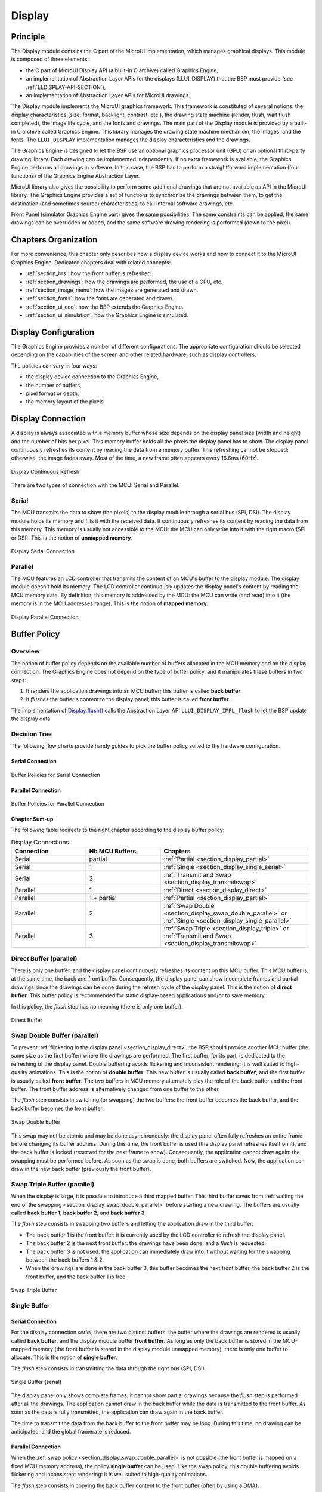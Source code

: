 .. _section_display:

=======
Display
=======


Principle
=========

The Display module contains the C part of the MicroUI implementation, which manages graphical displays.
This module is composed of three elements:

- the C part of MicroUI Display API (a built-in C archive) called Graphics Engine,
- an implementation of Abstraction Layer APIs for the displays (LLUI_DISPLAY) that the BSP must provide (see :ref:`LLDISPLAY-API-SECTION`),
- an implementation of Abstraction Layer APIs for MicroUI drawings.

The Display module implements the MicroUI graphics framework.
This framework is constituted of several notions: the display characteristics (size, format, backlight, contrast, etc.), the drawing state machine (render, flush, wait flush completed), the image life cycle, and the fonts and drawings.
The main part of the Display module is provided by a built-in C archive called Graphics Engine.
This library manages the drawing state machine mechanism, the images, and the fonts.
The ``LLUI_DISPLAY`` implementation manages the display characteristics and the drawings.

The Graphics Engine is designed to let the BSP use an optional graphics processor unit (GPU) or an optional third-party drawing library.
Each drawing can be implemented independently.
If no extra framework is available, the Graphics Engine performs all drawings in software.
In this case, the BSP has to perform a straightforward implementation (four functions) of the Graphics Engine Abstraction Layer.

MicroUI library also gives the possibility to perform some additional drawings that are not available as API in the MicroUI library.
The Graphics Engine provides a set of functions to synchronize the drawings between them, to get the destination (and sometimes source) characteristics, to call internal software drawings, etc.

Front Panel (simulator Graphics Engine part) gives the same possibilities.
The same constraints can be applied, the same drawings can be overridden or added, and the same software drawing rendering is performed (down to the pixel).

Chapters Organization
=====================

For more convenience, this chapter only describes how a display device works and how to connect it to the MicroUI Graphics Engine.
Dedicated chapters deal with related concepts:

* :ref:`section_brs`: how the front buffer is refreshed.
* :ref:`section_drawings`: how the drawings are performed, the use of a GPU, etc.
* :ref:`section_image_menu`: how the images are generated and drawn.
* :ref:`section_fonts`: how the fonts are generated and drawn.
* :ref:`section_ui_cco`: how the BSP extends the Graphics Engine.
* :ref:`section_ui_simulation`: how the Graphics Engine is simulated.

.. _section_display_policies:

Display Configuration
=====================

The Graphics Engine provides a number of different configurations.
The appropriate configuration should be selected depending on the capabilities of the screen and other related hardware, such as display controllers.

The policies can vary in four ways:

-  the display device connection to the Graphics Engine,
-  the number of buffers,
-  pixel format or depth,
-  the memory layout of the pixels.

.. _section_display_connection:

Display Connection
==================

A display is always associated with a memory buffer whose size depends on the display panel size (width and height) and the number of bits per pixel.
This memory buffer holds all the pixels the display panel has to show.
The display panel continuously refreshes its content by reading the data from a memory buffer.
This refreshing cannot be stopped; otherwise, the image fades away.
Most of the time, a new frame often appears every 16.6ms (60Hz).

.. figure:: images/ui_display_refresh.*
   :alt: Display Continuous Refresh
   :scale: 50%
   :align: center

   Display Continuous Refresh

There are two types of connection with the MCU: Serial and Parallel.

.. _section_display_serial:

Serial
------

The MCU transmits the data to show (the pixels) to the display module through a serial bus (SPI, DSI).
The display module holds its memory and fills it with the received data.
It continuously refreshes its content by reading the data from this memory.
This memory is usually not accessible to the MCU: the MCU can only write into it with the right macro (SPI or DSI).
This is the notion of **unmapped memory**.

.. figure:: images/ui_display_serial.*
   :alt: Display Serial Connection
   :scale: 50%
   :align: center

   Display Serial Connection

.. _section_display_parallel:

Parallel
--------
 
The MCU features an LCD controller that transmits the content of an MCU's buffer to the display module.
The display module doesn't hold its memory.
The LCD controller continuously updates the display panel's content by reading the MCU memory data.
By definition, this memory is addressed by the MCU: the MCU can write (and read) into it (the memory is in the MCU addresses range).
This is the notion of **mapped memory**.

.. figure:: images/ui_display_parallel.*
   :alt: Display Parallel Connection
   :scale: 50%
   :align: center

   Display Parallel Connection

.. _section_display_buffer_policy:

Buffer Policy
=============

Overview
--------

The notion of buffer policy depends on the available number of buffers allocated in the MCU memory and on the display connection.
The Graphics Engine does not depend on the type of buffer policy, and it manipulates these buffers in two steps:

1. It renders the application drawings into an MCU buffer; this buffer is called **back buffer**.
2. It *flushes* the buffer's content to the display panel; this buffer is called **front buffer**.

The implementation of `Display.flush()`_  calls the Abstraction Layer API ``LLUI_DISPLAY_IMPL_flush`` to let the BSP update the display data.

Decision Tree
-------------

The following flow charts provide handy guides to pick the buffer policy suited to the hardware configuration.

Serial Connection
"""""""""""""""""

.. figure:: images/ui_display_tree_serial.*
   :alt: Buffer Policies for Serial Connection
   :scale: 50%
   :align: center

   Buffer Policies for Serial Connection

Parallel Connection
"""""""""""""""""""

.. figure:: images/ui_display_tree_parallel.*
   :alt: Buffer Policies for Parallel Connection
   :scale: 50%
   :align: center

   Buffer Policies for Parallel Connection

Chapter Sum-up
""""""""""""""

The following table redirects to the right chapter according to the display buffer policy:

.. list-table:: Display Connections
   :widths: 20 20 40
   :header-rows: 1

   * - Connection
     - Nb MCU Buffers
     - Chapters
   * - Serial
     - partial
     - :ref:`Partial <section_display_partial>`
   * - Serial
     - 1
     - :ref:`Single <section_display_single_serial>`
   * - Serial
     - 2
     - :ref:`Transmit and Swap <section_display_transmitswap>`
   * - Parallel
     - 1
     - :ref:`Direct <section_display_direct>`
   * - Parallel
     - 1 + partial
     - :ref:`Partial <section_display_partial>`
   * - Parallel
     - 2
     - :ref:`Swap Double <section_display_swap_double_parallel>` or :ref:`Single <section_display_single_parallel>`
   * - Parallel
     - 3
     - :ref:`Swap Triple <section_display_triple>` or :ref:`Transmit and Swap <section_display_transmitswap>`

.. _section_display_direct:

Direct Buffer (parallel)
------------------------

There is only one buffer, and the display panel continuously refreshes its content on this MCU buffer.
This MCU buffer is, at the same time, the back and front buffer.
Consequently, the display panel can show incomplete frames and partial drawings since the drawings can be done during the refresh cycle of the display panel.
This is the notion of **direct buffer**.
This buffer policy is recommended for static display-based applications and/or to save memory.

In this policy, the *flush* step has no meaning (there is only one buffer).

.. figure:: images/ui_display_direct.*
   :alt: Direct Buffer
   :scale: 50%
   :align: center

   Direct Buffer

.. _section_display_swap_double_parallel:

Swap Double Buffer (parallel)
-----------------------------

To prevent :ref:`flickering in the display panel <section_display_direct>`, the BSP should provide another MCU buffer (the same size as the first buffer) where the drawings are performed.
The first buffer, for its part, is dedicated to the refreshing of the display panel.
Double buffering avoids flickering and inconsistent rendering: it is well suited to high-quality animations.
This is the notion of **double buffer**.
This new buffer is usually called **back buffer**, and the first buffer is usually called **front buffer**.
The two buffers in MCU memory alternately play the role of the back buffer and the front buffer.
The front buffer address is alternatively changed from one buffer to the other.

The *flush* step consists in switching (or swapping) the two buffers: the front buffer becomes the back buffer, and the back buffer becomes the front buffer.

.. figure:: images/ui_display_double.*
   :alt: Swap Double Buffer
   :scale: 50%
   :align: center

   Swap Double Buffer

This swap may not be atomic and may be done asynchronously: the display panel often fully refreshes an entire frame before changing its buffer address.
During this time, the front buffer is used (the display panel refreshes itself on it), and the back buffer is locked (reserved for the next frame to show).
Consequently, the application cannot draw again: the swapping must be performed before.
As soon as the swap is done, both buffers are switched.
Now, the application can draw in the new back buffer (previously the front buffer).

.. _section_display_triple:

Swap Triple Buffer (parallel)
-----------------------------

When the display is large, it is possible to introduce a third mapped buffer.
This third buffer saves from :ref:`waiting the end of the swapping <section_display_swap_double_parallel>` before starting a new drawing.
The buffers are usually called **back buffer 1**, **back buffer 2**, and **back buffer 3**.

The *flush* step consists in swapping two buffers and letting the application draw in the third buffer:

* The back buffer 1 is the front buffer: it is currently used by the LCD controller to refresh the display panel.
* The back buffer 2 is the next front buffer: the drawings have been done, and a *flush* is requested.
* The back buffer 3 is not used: the application can immediately draw into it without waiting for the swapping between the back buffers 1 & 2.
* When the drawings are done in the back buffer 3, this buffer becomes the next front buffer, the back buffer 2 is the front buffer, and the back buffer 1 is free.

.. figure:: images/ui_display_triple.*
   :alt: Swap Triple Buffer
   :scale: 50%
   :align: center

   Swap Triple Buffer


.. _section_display_single:

Single Buffer
-------------

.. _section_display_single_serial:

Serial Connection
"""""""""""""""""

For the display connection *serial*, there are two distinct buffers: the buffer where the drawings are rendered is usually called **back buffer**, and the display module buffer **front buffer**.
As long as only the back buffer is stored in the MCU-mapped memory (the front buffer is stored in the display module unmapped memory), there is only one buffer to allocate.
This is the notion of **single buffer**.

The *flush* step consists in transmitting the data through the right bus (SPI, DSI).

.. figure:: images/ui_display_single_serial.*
   :alt: Single Buffer (serial)
   :scale: 50%
   :align: center

   Single Buffer (serial)

The display panel only shows complete frames; it cannot show partial drawings because the *flush* step is performed after all the drawings.
The application cannot draw in the back buffer while the data is transmitted to the front buffer.
As soon as the data is fully transmitted, the application can draw again in the back buffer.

The time to transmit the data from the back buffer to the front buffer may be long.
During this time, no drawing can be anticipated, and the global framerate is reduced.

.. _section_display_single_parallel:

Parallel Connection
"""""""""""""""""""

When the :ref:`swap policy <section_display_swap_double_parallel>` is not possible (the front buffer is mapped on a fixed MCU memory address), the policy **single buffer** can be used.
Like the swap policy, this double buffering avoids flickering and inconsistent rendering: it is well suited to high-quality animations.

The *flush* step consists in copying the back buffer content to the front buffer (often by using a DMA).

.. figure:: images/ui_display_single_parallel.*
   :alt: Single Buffer (parallel)
   :scale: 50%
   :align: center

   Single Buffer (parallel)

When the :ref:`swap policy <section_display_swap_double_parallel>` can be used, the *single buffer* policy can also be used.
However, there are some differences:

* In the *Swap Double* policy, the new front buffer data is available instantly. As soon as the LCD controller has updated its front buffer address, the data is ready to be read by the LCD controller. In the *Single* policy, the process of copying the data to the front buffer occurs while the LCD controller is reading it. Therefore, the buffer copy has to be faster than the LCD controller reading. If this requirement is not met, the LCD controller will read a mix of new and old data (because the buffer copy is not entirely finished).
* In the *Swap Double* policy, the synchronization with the LCD controller is more effortless. An interrupt is thrown as soon as the LCD controller has updated its front buffer address. In the *Single* policy, the copy buffer process should be synchronized with the LCD tearing signal.
* In the *Single* policy, during the copy, the destination buffer (the front buffer) is used by the copy buffer process (DMA, memcopy, etc.) and by the LCD controller. Both masters are using the same RAM section. This same RAM section switches in *Write* mode (copy buffer process) and *Read* mode (LCD controller).

.. _section_display_transmitswap:

Transmit and Swap Buffer
------------------------

Serial Connection
"""""""""""""""""

When the time to transmit the data from the back buffer to the front buffer is :ref:`too long <section_display_single_serial>`, a second buffer can be allocated in the MCU memory.
The application can use this buffer while the first buffer is transmitted.
This allows to anticipate the drawings even if the first drawings are not fully transmitted.
This is the notion of **transmit and swap buffer**.
The buffers are usually called **back buffer 1** and **back buffer 2** (the display module's buffer is the **front buffer**).

The *flush* step consists in transmitting the back buffer data to the display module memory **and** swapping both back buffers:

* The back buffer 1 is used as *transmission* buffer.
* The back buffer 2 is not used: the application can immediately draw into it without waiting for the back buffer 1 to be transmitted.
* At the end of the drawings in the back buffer 2, the back buffer 2 takes the role of the *transmission* buffer, and the back buffer 1 is free.

.. figure:: images/ui_display_transmitswap_serial.*
   :alt: Transmit and Swap (serial)
   :scale: 50%
   :align: center

   Transmit and Swap (serial)

Parallel Connection
"""""""""""""""""""

When the time to copy the data from the back buffer to the front buffer is :ref:`too long <section_display_single_parallel>`, a third buffer can be allocated in the MCU memory.
This buffer can be used by the application during the copy of the first buffer.
This allows to anticipate the drawings even if the first drawings still need to be entirely copied.
This is the notion of **transmit and swap buffer**.
The buffers are usually called **back buffer 1** and **back buffer 2** (the third buffer is the **front buffer**).
The *flush* step consists in copying the back buffer data to the front buffer **and** swapping both back buffers.

* The back buffer 1 is used as *copying* buffer.
* The back buffer 2 is not used: the application can immediately draw into it without waiting for the back buffer 1 to be copied.
* At the end of the drawings in the back buffer 2, the back buffer 2 takes the role of the *copying* buffer, and the back buffer 1 is free.

.. figure:: images/ui_display_transmitswap_parallel.*
   :alt: Transmit and Swap (parallel)
   :scale: 50%
   :align: center

   Transmit and Swap (parallel)


.. _section_display_partial:

Partial Buffer
--------------

When RAM usage is not a constraint, the back buffer is sized to store all the pixel data of the screen.
But when the RAM available on the device is very limited, a partial buffer can be used instead.
In that case, the buffer is smaller and can only store a part of the screen (one-third, for example).

When this technique is used, the application draws in the partial buffer.
To flush the drawings, the content of the partial buffer is copied to the display (to its :ref:`internal memory <section_display_single>` or to a :ref:`complete buffer <section_display_single_parallel>` from which the display reads).

If the display does not have its own internal memory and if the device does not have enough RAM to allocate a complete buffer, then it is not possible to use a partial buffer.
In that case, only the :ref:`direct <section_display_direct>` buffer policy can be used.

Workflow
""""""""

A partial buffer of the desired size has to be allocated in RAM.
If the display does not have its own internal memory, a complete buffer also has to be allocated in RAM, and the display has to be configured to read from the whole buffer.

The implementation should follow these steps:

1. First, the application draws in the partial buffer.
2. Then, to flush the drawings on the screen, the data of the partial buffer is flushed to the display (either copied to its internal memory or the complete buffer in RAM).
3. Finally, synchronization is required before starting the next drawing operation.

Dual Partial Buffer
"""""""""""""""""""

A second partial buffer can be used to avoid the synchronization delay between two drawing cycles.
While one of the two partial buffers is being copied to the display, the application can start drawing in the second partial buffer.

This technique is interesting when the copy time is long.
The downside is that it either requires more RAM or requires reducing the size of the partial buffers.

Using a dual partial buffer has no impact on the application code.

Application Limitations
"""""""""""""""""""""""

Using a partial buffer rather than a complete buffer may require adapting the code of the application since rendering a graphical element may require multiple passes.
If the application uses MWT, a :ref:`custom render policy <section_render_policy>` has to be used.

Besides, the `GraphicsContext.readPixel()`_
and the `GraphicsContext.readPixels()`_ APIs
can not be used on the graphics context of the display in partial buffer policy.
Indeed, we cannot rely on the current content of the back buffer as it doesn't contain what is seen on the screen.

Likewise, the `Painter.drawDisplayRegion()`_ API can not be used in partial buffer policy.
Indeed, this API reads the content of the back buffer in order to draw a region of the display.
Instead of relying on the drawings that were performed previously, this API should be avoided, and the drawings should be performed again.

Using a partial buffer can have a significant impact on animation performance.
Refer to :ref:`section_animations` for more information on the development of animations in an application.

.. _GraphicsContext.readPixel(): https://repository.microej.com/javadoc/microej_5.x/apis/ej/microui/display/GraphicsContext.html#readPixel-int-int-
.. _GraphicsContext.readPixels(): https://repository.microej.com/javadoc/microej_5.x/apis/ej/microui/display/GraphicsContext.html#readPixels-int:A-int-int-int-int-int-int-
.. _Painter.drawDisplayRegion(): https://repository.microej.com/javadoc/microej_5.x/apis/ej/microui/display/Painter.html

Implementation Example
""""""""""""""""""""""

The `partial buffer demo <https://github.com/MicroEJ/Demo-PartialBuffer>`__ provides an example of partial buffer implementation.
This example explains how to implement partial buffer support in the BSP and how to use it in an application.


.. _display_pixel_structure:

Pixel Structure
===============

Principle
---------

The Display module provides pre-built display configurations with a standard pixel memory layout.
The layout of the bits within the pixel may be :ref:`standard<display_pixel_structure_standard>` or :ref:`driver-specific<display_pixel_structure_driver>`.
When installing the Display module, a property ``bpp`` is required to specify the kind of pixel representation (see :ref:`section_display_installation`).

.. _display_pixel_structure_standard:

Standard
--------

When the value is one among this list: ``ARGB8888 | RGB888 | RGB565 | ARGB1555 | ARGB4444 | C4 | C2 | C1``, the Display module considers the pixels representation as **standard**.
All standard representations are internally managed by the Display module, by the :ref:`Front Panel<section_ui_simulation>` and by the :ref:`Image Generator<section_image_generator>`.
No specific support is required as long as a VEE Port is using a standard representation.
It can:

* generate at compile-time RAW images in the same format as display pixel format,
* convert at runtime MicroUI 32-bit colors in display pixel format,
* simulate the display pixel format at runtime.

.. note:: The custom implementations of the image generator, some Abstraction Layer APIs, and Front Panel APIs are ignored by the Display module when a standard pixel representation is selected.

According to the chosen format, some color data can be lost or cropped.

-  ARGB8888: the pixel uses 32 bits-per-pixel (alpha[8], red[8],
   green[8] and blue[8]).

   ::

      u32 convertARGB8888toLCDPixel(u32 c) {
          return c;
      }

      u32 convertLCDPixeltoARGB8888(u32 c) {
          return c;
      }

-  RGB888: the pixel uses 24 bits-per-pixel (alpha[0], red[8], green[8]
   and blue[8]).

   ::

      u32 convertARGB8888toLCDPixel(u32 c) {
          return c & 0xffffff;
      }

      u32 convertLCDPixeltoARGB8888(u32 c) {
          return 0
                  | 0xff000000
                  | c
                  ;
      }

-  RGB565: the pixel uses 16 bits-per-pixel (alpha[0], red[5], green[6]
   and blue[5]).

   ::

      u32 convertARGB8888toLCDPixel(u32 c) {
          return 0
                  | ((c & 0xf80000) >> 8)
                  | ((c & 0x00fc00) >> 5)
                  | ((c & 0x0000f8) >> 3)
                  ;
      }

      u32 convertLCDPixeltoARGB8888(u32 c) {
          return 0
                  | 0xff000000
                  | ((c & 0xf800) << 8)
                  | ((c & 0x07e0) << 5)
                  | ((c & 0x001f) << 3)
                  ;
      }

-  ARGB1555: the pixel uses 16 bits-per-pixel (alpha[1], red[5],
   green[5] and blue[5]).

   ::

      u32 convertARGB8888toLCDPixel(u32 c) {
          return 0
                  | (((c & 0xff000000) == 0xff000000) ? 0x8000 : 0)
                  | ((c & 0xf80000) >> 9)
                  | ((c & 0x00f800) >> 6)
                  | ((c & 0x0000f8) >> 3)
                  ;
      }

      u32 convertLCDPixeltoARGB8888(u32 c) {
          return 0
                  | ((c & 0x8000) == 0x8000 ? 0xff000000 : 0x00000000)
                  | ((c & 0x7c00) << 9)
                  | ((c & 0x03e0) << 6)
                  | ((c & 0x001f) << 3)
                  ;
      }

-  ARGB4444: the pixel uses 16 bits-per-pixel (alpha[4], red[4],
   green[4] and blue[4]).

   ::

      u32 convertARGB8888toLCDPixel(u32 c) {
          return 0
                  | ((c & 0xf0000000) >> 16)
                  | ((c & 0x00f00000) >> 12)
                  | ((c & 0x0000f000) >> 8)
                  | ((c & 0x000000f0) >> 4)
                  ;
      }

      u32 convertLCDPixeltoARGB8888(u32 c) {
          return 0
                  | ((c & 0xf000) << 16)
                  | ((c & 0xf000) << 12)
                  | ((c & 0x0f00) << 12)
                  | ((c & 0x0f00) << 8)
                  | ((c & 0x00f0) << 8)
                  | ((c & 0x00f0) << 4)
                  | ((c & 0x000f) << 4)
                  | ((c & 0x000f) << 0)
                  ;
      }

-  C4: the pixel uses 4 bits-per-pixel (grayscale[4]).

   ::

      u32 convertARGB8888toLCDPixel(u32 c) {
          return (toGrayscale(c) & 0xff) / 0x11;
      }

      u32 convertLCDPixeltoARGB8888(u32 c) {
          return 0xff000000 | (c * 0x111111);
      }

-  C2: the pixel uses 2 bits-per-pixel (grayscale[2]).

   ::

      u32 convertARGB8888toLCDPixel(u32 c) {
          return (toGrayscale(c) & 0xff) / 0x55;
      }

      u32 convertLCDPixeltoARGB8888(u32 c) {
          return 0xff000000 | (c * 0x555555);
      }

-  C1: the pixel uses 1 bit-per-pixel (grayscale[1]).

   ::

      u32 convertARGB8888toLCDPixel(u32 c) {
          return (toGrayscale(c) & 0xff) / 0xff;
      }

      u32 convertLCDPixeltoARGB8888(u32 c) {
          return 0xff000000 | (c * 0xffffff);
      }

.. _display_pixel_structure_driver:

Driver-Specific
---------------

The Display module considers the pixel representation as **driver-specific** when the value is one among this list: ``1 | 2 | 4 | 8 | 16 | 24 | 32``.
This mode is often used when the pixel representation is not ``ARGB`` or ``RGB`` but ``BGRA`` or ``BGR`` instead.
This mode can also be used when the number of bits for a color component (alpha, red, green, or blue) is not standard or when the value does not represent a color but an index in a :ref:`display_lut`.
This mode requires some specific support in the VEE Port:

* An extension of the image generator is mandatory: see :ref:`section_image_generator_extended` to convert MicroUI's standard 32-bit ARGB colors to display pixel format.
* The Front Panel widget ``Display`` requires an extension to convert the MicroUI 32-bit colors in display pixel format and vice-versa, see :ref:`section_ui_simulation_display`.
* The driver must implement functions that convert MicroUI's standard 32-bit ARGB colors to display pixel format and vice-versa: see :ref:`colorConversions`.

The following example illustrates the use of specific format BGR565 (the pixel uses 16 bits-per-pixel (alpha[0], red[5], green[6]
and blue[5]):

1. Configure the VEE Port:

   * Create or open the VEE Port configuration project file ``display/display.properties``: 

   .. code-block:: java 

      bpp=16

2. Image Generator:
  
  *  Create a project as described :ref:`here<section_image_generator_extended>`.
  *  Create the class ``com.microej.graphicalengine.generator.MicroUIGeneratorExtension`` that extends the class ``com.microej.tool.ui.generator.BufferedImageLoader``.
  *  Fill the method ``convertARGBColorToDisplayColor()``:

  .. code-block:: java

      public class MicroUIGeneratorExtension extends BufferedImageLoader {
        @Override
        public int convertARGBColorToDisplayColor(int color) {
           return ((color & 0xf80000) >> 19) | ((color & 0x00fc00) >> 5) | ((color & 0x0000f8) << 8);
        }
     }
     
  * Configure the Image Generator' service loader: add the file ``/META-INF/services/com.microej.tool.ui.generator.MicroUIRawImageGeneratorExtension``:

  .. code-block:: java
   
      com.microej.graphicalengine.generator.MicroUIGeneratorExtension

  * Build the module (click on the blue button).
  * Copy the generated jar file (``imageGeneratorMyPlatform.jar``) in the VEE Port configuration project: ``/dropins/tools/``.

2. Simulator (Front Panel):

   *  Create the class ``com.microej.fp.MyDisplayExtension`` that implements the interface ``ej.fp.widget.Display.DisplayExtension``:

   .. code-block:: java

      public class MyDisplayExtension implements DisplayExtension {

         @Override
         public int convertARGBColorToDisplayColor(Display display, int color) {
            return ((color & 0xf80000) >> 19) | ((color & 0x00fc00) >> 5) | ((color & 0x0000f8) << 8);
         }

         @Override
         public int convertDisplayColorToARGBColor(Display display, int color) {
            return ((color & 0x001f) << 19) | ((color & 0x7e00) << 5) | ((color & 0xf800) >> 8) | 0xff000000;
         }

         @Override
         public boolean isColor(Display display) {
            return true;
         }

         @Override
         public int getNumberOfColors(Display display) {
            return 1 << 16;
         }
      }
   
   * Configure the widget ``Display`` in the ``.fp`` file by referencing the display extension:

   .. code-block:: xml

      <ej.fp.widget.Display x="41" y="33" width="320" height="240" extensionClass="com.microej.fp.MyDisplayExtension"/>

3. Build the VEE Port as usual

4. Update the ``LLUI_DISPLAY`` implementation by adding the following functions:

   .. code-block:: c

      uint32_t LLUI_DISPLAY_IMPL_convertARGBColorToDisplayColor(uint32_t color) {
         return ((color & 0xf80000) >> 19) | ((color & 0x00fc00) >> 5) | ((color & 0x0000f8) << 8);
      }
      
      uint32_t LLUI_DISPLAY_IMPL_convertDisplayColorToARGBColor(uint32_t color) {
        return ((color & 0x001f) << 19) | ((color & 0x7e00) << 5) | ((color & 0xf800) >> 8) | 0xff000000;
      }


.. _display_lut:

CLUT
====

The Display module allows the targeting of a display that uses a pixel indirection table (CLUT).
This kind of display is considered as generic but not standard (see :ref:`display_pixel_structure`).
It consists in storing color indexes in the image memory buffer instead of colors themselves.

Color Conversion
----------------

The driver must implement functions that convert MicroUI's standard 32-bit ARGB colors (see :ref:`LLDISPLAY-API-SECTION`) to display color representation.
For each application ARGB8888 color, the display driver has to find the corresponding color in the table.
The Graphics Engine will store the index of the color in the table instead of using the color itself.

When an application color is not available in the display driver table (CLUT), the display driver can try to find the closest color or return a default color.
The first solution is often quite tricky to write and can cost a lot of time at runtime.
That's why the second solution is preferred.
However, a consequence is that the application only uses a range of colors provided by the display driver.

Alpha Blending
--------------

MicroUI and the Graphics Engine use blending when drawing some texts or anti-aliased shapes.
For each pixel to draw, the display stack blends the current application foreground color with the targeted pixel's current color or with the current application background color (when enabled).
This blending *creates* some  intermediate colors which the display driver manages.

Most of the time, the intermediate colors do not match with the palette.
The default color is so returned, and the rendering becomes wrong.
To prevent this use case, the Graphics Engine offers a specific Abstraction Layer API ``LLUI_DISPLAY_IMPL_prepareBlendingOfIndexedColors(void *foreground, void *background)``.

This API is only used when a blending is required and when the background color is enabled.
The Graphics Engine calls the API just before the blending and gives as a parameter the pointers on both ARGB colors.The display driver should replace the ARGB colors with the CLUT indexes.
Then, the Graphics Engine will only use between both indexes.

For instance, when the returned indexes are ``20`` and ``27``, the display stack will use the indexes ``20`` to ``27``, where all indexes between ``20`` and ``27`` target some intermediate colors between both the original ARGB colors.

This solution requires several conditions:

- Background color is enabled, and it is an available color in the CLUT.
- The application can only use foreground colors provided by the CLUT. The VEE Port designer should give to the application developer the available list of colors the CLUT manages.
- The CLUT must provide a set of blending ranges the application can use. Each range can have its own size (different number of colors between two colors). Each range is independent. For instance, if the foreground color ``RED`` (``0xFFFF0000``) can be blended with two background colors ``WHITE`` (``0xFFFFFFFF``) and ``BLACK`` (``0xFF000000``), two ranges must be provided. Both the ranges have to contain the same index for the color ``RED``.
- Application can only use blending ranges provided by the CLUT. Otherwise, the display driver is not able to find the range, and the default color will be used to perform the blending.
- Rendering of dynamic images (images decoded at runtime) may be wrong because the ARGB colors may be out of the CLUT range.

.. _section_display_layout_memory:

Memory Layout
=============

For the display with a number of bits-per-pixel (BPP) higher or equal to 8, the Graphics Engine supports the line-by-line memory organization: pixels are laid out from left to right within a line, starting with the top
line.
For a display with 16 bits-per-pixel, the pixel at (0,0) is stored at memory address 0, the pixel at (1,0) is stored at address 2, the pixel at (2,0) is stored at address 4, and so on.

.. table:: Memory Layout for BPP >= 8

   +-----+-----------+-----------+-----------+-----------+-----------+
   | BPP | @ + 0     | @ + 1     | @ + 2     | @ + 3     | @ + 4     |
   +=====+===========+===========+===========+===========+===========+
   | 32  | pixel 0   | pixel 0   | pixel 0   | pixel 0   | pixel 1   |
   |     | [7:0]     | [15:8]    | [23:16]   | [31:24]   | [7:0]     |
   +-----+-----------+-----------+-----------+-----------+-----------+
   | 24  | pixel 0   | pixel 0   | pixel 0   | pixel 1   | pixel 1   |
   |     | [7:0]     | [15:8]    | [23:16]   | [7:0]     | [15:8]    |
   +-----+-----------+-----------+-----------+-----------+-----------+
   | 16  | pixel 0   | pixel 0   | pixel 1   | pixel 1   | pixel 2   |
   |     | [7:0]     | [15:8]    | [7:0]     | [15:8]    | [7:0]     |
   +-----+-----------+-----------+-----------+-----------+-----------+
   | 8   | pixel 0   | pixel 1   | pixel 2   | pixel 3   | pixel 4   |
   |     | [7:0]     | [7:0]     | [7:0]     | [7:0]     | [7:0]     |
   +-----+-----------+-----------+-----------+-----------+-----------+

For the display with a number of bits-per-pixel (BPP) lower than 8, the Graphics Engine supports both memory organizations: line by line (pixels are laid out from left to right within a line, starting with the top line) and column by column (pixels are laid out from top to bottom within a line, starting with the left line).
These byte organizations concern until 8 consecutive pixels (see :ref:`section_display_layout_byte`).
When installing the Display module, a property ``memoryLayout`` is required to specify the kind of pixel representation (see :ref:`section_display_installation`).

.. table:: Memory Layout 'line' for BPP < 8 and byte layout 'line'

   +-----+-----------+-----------+-----------+-----------+-----------+
   | BPP | @ + 0     | @ + 1     | @ + 2     | @ + 3     | @ + 4     |
   +=====+===========+===========+===========+===========+===========+
   | 4   | (0,0) to  | (2,0) to  | (4,0) to  | (6,0) to  | (8,0) to  |
   |     | (1,0)     | (3,0)     | (5,0)     | (7,0)     | (9,0)     |
   +-----+-----------+-----------+-----------+-----------+-----------+
   | 2   | (0,0) to  | (4,0) to  | (8,0) to  | (12,0) to | (16,0) to |
   |     | (3,0)     | (7,0)     | (11,0)    | (15,0)    | (19,0)    |
   +-----+-----------+-----------+-----------+-----------+-----------+
   | 1   | (0,0) to  | (8,0) to  | (16,0) to | (24,0) to | (32,0) to |
   |     | (7,0)     | (15,0)    | (23,0)    | (31,0)    | (39,0)    |
   +-----+-----------+-----------+-----------+-----------+-----------+

.. table:: Memory Layout 'line' for BPP < 8 and byte layout 'column'

   +-----+-----------+-----------+-----------+-----------+-----------+
   | BPP | @ + 0     | @ + 1     | @ + 2     | @ + 3     | @ + 4     |
   +=====+===========+===========+===========+===========+===========+
   | 4   | (0,0) to  | (1,0) to  | (2,0) to  | (3,0) to  | (4,0) to  |
   |     | (0,1)     | (1,1)     | (2,1)     | (3,1)     | (4,1)     |
   +-----+-----------+-----------+-----------+-----------+-----------+
   | 2   | (0,0) to  | (1,0) to  | (2,0) to  | (3,0) to  | (4,0) to  |
   |     | (0,3)     | (1,3)     | (2,3)     | (3,3)     | (4,3)     |
   +-----+-----------+-----------+-----------+-----------+-----------+
   | 1   | (0,0) to  | (1,0) to  | (2,0) to  | (3,0) to  | (4,0) to  |
   |     | (0,7)     | (1,7)     | (2,7)     | (3,7)     | (4,7)     |
   +-----+-----------+-----------+-----------+-----------+-----------+

.. table:: Memory Layout 'column' for BPP < 8 and byte layout 'line'

   +-----+-----------+-----------+-----------+-----------+-----------+
   | BPP | @ + 0     | @ + 1     | @ + 2     | @ + 3     | @ + 4     |
   +=====+===========+===========+===========+===========+===========+
   | 4   | (0,0) to  | (0,1) to  | (0,2) to  | (0,3) to  | (0,4) to  |
   |     | (1,0)     | (1,1)     | (1,2)     | (1,3)     | (1,4)     |
   +-----+-----------+-----------+-----------+-----------+-----------+
   | 2   | (0,0) to  | (0,1) to  | (0,2) to  | (0,3) to  | (0,4) to  |
   |     | (3,0)     | (3,1)     | (3,2)     | (3,3)     | (3,4)     |
   +-----+-----------+-----------+-----------+-----------+-----------+
   | 1   | (0,0) to  | (0,1) to  | (0,2) to  | (0,3) to  | (0,4) to  |
   |     | (7,0)     | (7,1)     | (7,2)     | (7,3)     | (7,4)     |
   +-----+-----------+-----------+-----------+-----------+-----------+

.. table:: Memory Layout 'column' for BPP < 8 and byte layout 'column'

   +-----+-----------+-----------+-----------+-----------+-----------+
   | BPP | @ + 0     | @ + 1     | @ + 2     | @ + 3     | @ + 4     |
   +=====+===========+===========+===========+===========+===========+
   | 4   | (0,0) to  | (0,2) to  | (0,4) to  | (0,6) to  | (0,8) to  |
   |     | (0,1)     | (0,3)     | (0,5)     | (0,7)     | (0,9)     |
   +-----+-----------+-----------+-----------+-----------+-----------+
   | 2   | (0,0) to  | (0,4) to  | (0,8) to  | (0,12) to | (0,16) to |
   |     | (0,3)     | (0,7)     | (0,11)    | (0,15)    | (0,19)    |
   +-----+-----------+-----------+-----------+-----------+-----------+
   | 1   | (0,0) to  | (0,8) to  | (0,16) to | (0,24) to | (0,32) to |
   |     | (0,7)     | (0,15)    | (0,23)    | (0,31)    | (0,39)    |
   +-----+-----------+-----------+-----------+-----------+-----------+


.. _section_display_layout_byte:

Byte Layout
===========

This chapter concerns only displays with a number of bits-per-pixel (BPP) smaller than 8.
For this kind of display, a byte contains several pixels, and the Graphics Engine allows to customize how to organize the pixels in a byte.

Two layouts are available:

-  line: The byte contains several consecutive pixels on the same line. When the end of the line is reached, padding is added in order to start a new line with a new byte.
-  column: The byte contains several consecutive pixels on the same column. When the end of the column is reached, padding is added in order to start a new column with a new byte.

When installing the Display module, a property ``byteLayout`` is required to specify the kind of pixel representation (see :ref:`section_display_installation`).

.. table:: Byte Layout: line

   +-------+-------+-------+-------+-------+-------+-------+-------+-------+
   | BPP   | MSB   |       |       |       |       |       |       | LSB   |
   +=======+=======+=======+=======+=======+=======+=======+=======+=======+
   | 4     | pixel                         | pixel                         |
   |       | 1                             | 0                             |
   +-------+---------------+---------------+---------------+---------------+
   | 2     | pixel         | pixel         | pixel         | pixel         |
   |       | 3             | 2             | 1             | 0             |
   +-------+-------+-------+-------+-------+-------+-------+-------+-------+
   | 1     | pixel | pixel | pixel | pixel | pixel | pixel | pixel | pixel |
   |       | 7     | 6     | 5     | 4     | 3     | 2     | 1     | 0     |
   +-------+-------+-------+-------+-------+-------+-------+-------+-------+

.. table:: Byte Layout: column

   +---------+-------------------+-------------------+-------------------+
   | BPP     | 4                 | 2                 | 1                 |
   +=========+===================+===================+===================+
   | MSB     | pixel 1           | pixel 3           | pixel 7           |
   +---------+                   |                   +-------------------+
   |         |                   |                   | pixel 6           |
   +---------+                   +-------------------+-------------------+
   |         |                   | pixel 2           | pixel 5           |
   +---------+                   |                   +-------------------+
   |         |                   |                   | pixel 4           |
   +---------+-------------------+-------------------+-------------------+
   |         | pixel 0           | pixel 1           | pixel 3           |
   +---------+                   |                   +-------------------+
   |         |                   |                   | pixel 2           |
   +---------+                   +-------------------+-------------------+
   |         |                   | pixel 0           | pixel 1           |
   +---------+                   |                   +-------------------+
   | LSB     |                   |                   | pixel 0           |
   +---------+-------------------+-------------------+-------------------+




Display Synchronization
=======================

Overview
--------

The Graphics Engine is designed to be synchronized with the display refresh rate by defining some points in the rendering timeline.
It is optional; however, it is mainly recommended.
This chapter explains why to use display tearing signal and its consequences.
Some chronograms describe several use cases: with and without display tearing signal, long drawings, long flush time, etc.
Times are in milliseconds.
To simplify chronograms views, the display refresh rate is every 16ms (62.5Hz).

Captions definition:

* UI: It is the UI task that performs the drawings in the back buffer. At the end of the drawings, the examples consider that the UI thread calls `Display.flush()`_ 1 millisecond after the end of the drawings. At this moment, a flush can start (the call to `Display.flush()`_ is symbolized by a simple `peak` in chronograms).
* Flush: In :ref:`single buffer<section_display_single>` policy, it is the time to flush the content of the back buffer to the front buffer. In :ref:`double<section_display_swap_double_parallel>` or :ref:`triple<section_display_triple>` policy, it is the time to swap back and front buffers (the instruction is often instantaneous but the action is usually performed at the beginning of the next display refresh rate). During this time, the back buffer is `in use`, and the UI task has to wait until the end of the swap before starting a new drawing.
* Tearing: The peaks show the tearing signals.
* Rendering frequency: the frequency between the start of a drawing and the end of the flush.

Tearing Signal
--------------

In this example, the drawing time is 7ms, the time between the end of the drawing and the call to `Display.flush()`_ is 1ms, and the flush time is 6ms.
So the expected rendering frequency is 7 + 1 + 6 = 14ms (71.4Hz).
Flush starts just after the call to `Display.flush()`_, and the next drawing starts just after the end of flush.
Tearing signal is not taken into consideration.
As a consequence, the display content is refreshed during the display refresh time.
The content can be corrupted: flickering, glitches, etc.
The rendering frequency is faster than the display refresh rate.

.. figure:: images/uiDisplaySync01.*
   :width: 100%

In this example, the times are identical to the previous example.
The tearing signal is used to start the flush to respect the display refreshing time.
The rendering frequency becomes smaller: it is cadenced on the tearing signal every 16ms (62.5Hz).
During 2ms, the CPU can schedule other tasks or go into idle mode.
The rendering frequency is equal to the display refresh rate.

.. figure:: images/uiDisplaySync02.*
   :width: 100%

In this example, the drawing time is 14ms, the time between the end of the drawing and the call to `Display.flush()`_ is 1ms, and the flush time is 6ms.
So the expected rendering frequency is 14 + 1 + 6 = 21ms (47.6Hz).
Flush starts just after the call to `Display.flush()`_, and the next drawing starts just after the end of flush.
Tearing signal is not taken into consideration.

.. figure:: images/uiDisplaySync03.*
   :width: 100%
 
In this example, the times are identical to the previous example.
The tearing signal is used to start the flush to respect the display refreshing time.
The drawing time + flush time is higher than the display tearing signal period.
So, the flush cannot start at every tearing peak: it is cadenced on two tearing signals every 32ms (31.2Hz).
During 11ms, the CPU can schedule other tasks or go into idle mode.
The rendering frequency is equal to the display refresh rate divided by two.

.. figure:: images/uiDisplaySync04.*
   :width: 100%

Additional Buffer 
-----------------

Some devices take a lot of time to flush the back buffer content to the front buffer.
The following examples demonstrate the consequence of rendering frequency.
The use of an additional buffer optimizes this frequency; however, it uses a lot of RAM.

In this example, the drawing time is 7ms, the time between the end of the drawing and the call to `Display.flush()`_ is 1ms, and the flush time is 12ms.
So the expected rendering frequency is 7 + 1 + 12 = 20ms (50Hz).
Flush starts just after the call to `Display.flush()`_, and the next drawing starts just after the end of flush.
Tearing signal is not taken into consideration.
The rendering frequency is cadenced on drawing time + flush time.

.. figure:: images/uiDisplaySync05.*
   :width: 100%

As mentioned above, the idea is to use :ref:`two back buffers<section_display_transmitswap>`.
First, the UI task is drawing in the back buffer ``A``.
Just after the call to `Display.flush()`_, the flush can start.
During the flush time (copy of the back buffer ``A`` to the front buffer), the back buffer ``B`` can be used by the UI task to continue the drawings.
When the drawings in the back buffer ``B`` are done (and after the call to `Display.flush()`_), the application cannot start a third frame by drawing into the back buffer ``A`` because the flush is using it.
As soon as the flush is done, a new flush (of the back buffer ``B``) can start.
The rendering frequency is cadenced on flush time, i.e., 12ms (83.3Hz).

.. figure:: images/uiDisplaySync06.*
   :width: 100%

The previous example doesn't take into consideration the display tearing signal.
With a tearing signal and only one back buffer, the frequency is cadenced on two tearing signals (see above).
With two back buffers, the frequency is now cadenced on only one tearing signal despite the long flush time.

.. figure:: images/uiDisplaySync07.*
   :width: 100%

Time Sum-up
-----------

The following table resumes the previous examples times:

* It considers the display frequency is 62.5Hz (16ms).
* *Drawing time* is the time left for the application to perform its drawings and call `Display.flush()`_. In our examples, the time between the last drawing and the call to `Display.flush()`_ is 1 ms.
* *FPS* and *CPU load* are calculated from examples times.
* *Max drawing time* is the maximum time left for the application to perform its drawings without overlapping the next display tearing signal (when tearing is enabled).
  
+----------+-------------+--------------------+------------------+-----------+---------------+------------------------+
|  Tearing |  Nb buffers |  Drawing time (ms) |  Flush time (ms) |  FPS (Hz) |  CPU load (%) |  Max drawing time (ms) |
+----------+-------------+--------------------+------------------+-----------+---------------+------------------------+
|     no   |       1     |         7+1        |         6        |    71.4   |      57.1     |                        |
+----------+-------------+--------------------+------------------+-----------+---------------+------------------------+
|    yes   |       1     |         7+1        |         6        |    62.5   |       50      |            10          |
+----------+-------------+--------------------+------------------+-----------+---------------+------------------------+
|     no   |       1     |         14+1       |         6        |    47.6   |      71.4     |                        |
+----------+-------------+--------------------+------------------+-----------+---------------+------------------------+
|    yes   |       1     |         14+1       |         6        |    31.2   |      46.9     |            20          |
+----------+-------------+--------------------+------------------+-----------+---------------+------------------------+
|     no   |       1     |         7+1        |         12       |     50    |       40      |                        |
+----------+-------------+--------------------+------------------+-----------+---------------+------------------------+
|    yes   |       1     |         7+1        |         12       |    31.2   |       25      |            8           |
+----------+-------------+--------------------+------------------+-----------+---------------+------------------------+
|     no   |       2     |         7+1        |         12       |    83.3   |      66.7     |                        |
+----------+-------------+--------------------+------------------+-----------+---------------+------------------------+
|    yes   |       2     |         7+1        |         12       |    62.5   |       50      |            16          |
+----------+-------------+--------------------+------------------+-----------+---------------+------------------------+

.. _section_display_llapi:

Abstraction Layer API
=====================

Overview
--------

.. figure:: images/ui_llapi_display.*
   :alt: MicroUI Display Abstraction Layer
   :width: 70%
   :align: center

   Display Abstraction Layer API

* MicroUI library calls the BSP functions through the Graphics Engine and header file ``LLUI_DISPLAY_impl.h``.
* Implementation of ``LLUI_DISPLAY_impl.h`` can call Graphics Engine functions through ``LLUI_DISPLAY.h``.
* To perform some drawings, MicroUI uses ``LLUI_PAINTER_impl.h`` functions.
* The :ref:`MicroUI C module<section_ui_releasenotes_cmodule>` provides a default implementation of the drawing native functions of ``LLUI_PAINTER_impl.h`` and ``LLDW_PAINTER_impl.h``: 
 
  * It implements the synchronization layer, then redirects drawings implementations to ``ui_drawing.h``.
  * ``ui_drawing.h`` is already implemented by built-in software algorithms (library provided by the UI Pack).
  * It is possible to implement some of the ``ui_drawing.h`` functions in the BSP to provide a custom implementation (for instance, a GPU).
  * Custom implementation is still allowed to call software algorithms declared in ``ui_drawing_soft.h`` and ``dw_drawing_soft.h``.

Display Size
------------

The Abstraction Layer distinguishes between the display *virtual* size and the display *physical* size (in pixels).

* The display *virtual* size is the size of the area where the drawings are visible. Virtual memory size is: ``lcd_width * lcd_height * bpp / 8``.
* The display *physical* size is the required memory size where the *virtual* area is located. On some devices, the memory width (in pixels) is higher than the virtual width. In this way, the graphics buffer memory size is: ``memory_width * memory_height * bpp / 8``.

.. note:: The *physical* size may not be configured; in that case, the Graphics Engine considers the *virtual* size os *physical* size.

Semaphores
----------

The Graphics Engine requires two binary semaphores to synchronize its internal states.
These semaphores are reserved for the Graphics Engine.
The ``LLUI_DISPLAY_impl.h`` implementation is not allowed to use these semaphores to synchronize the function ``LLUI_DISPLAY_IMPL_flush()`` with the display driver (or for any other synchronization actions).
The implementation must create its semaphores in addition to these dedicated Graphics Engine's semaphores.

The binary semaphores must be configured in a state such that the semaphore must first be *given* before it can be *taken* (this initialization must be performed in the ``LLUI_DISPLAY_IMPL_initialize`` function).

Required Abstraction Layer API
------------------------------

Four Abstraction Layer APIs are required to connect the Graphics Engine to the display driver.
The functions are listed in ``LLUI_DISPLAY_impl.h``.

* ``LLUI_DISPLAY_IMPL_initialize``: The initialization function is called when the application is calling `MicroUI.start()`_. Before this call, the display is useless and doesn't need to be initialized. This function consists in initializing the LCD driver and filling the given structure ``LLUI_DISPLAY_SInitData``.  This structure has to contain pointers on the two binary semaphores, the back buffer address (see :ref:`section_display_policies`), the display *virtual* size in pixels (``lcd_width`` and ``lcd_height``), and optionally the display *physical* size in pixels (``memory_width`` and ``memory_height``).

* ``LLUI_DISPLAY_IMPL_binarySemaphoreTake`` and ``LLUI_DISPLAY_IMPL_binarySemaphoreGive``: Two distinct functions have to be implemented to *take* and *give* a binary semaphore.

* ``LLUI_DISPLAY_IMPL_flush``: According to the display buffer policy (see :ref:`section_display_policies`), the ``flush`` function has to be implemented. This function must not block and not perform the flush directly. Another OS task or dedicated hardware must be configured to perform the flush.

.. _MicroUI.start(): https://repository.microej.com/javadoc/microej_5.x/apis/ej/microui/MicroUI.html#start--

Optional Abstraction Layer API
------------------------------

Several optional Abstraction Layer APIs are available in ``LLUI_DISPLAY_impl.h``.
They are already implemented as *weak* functions in the Graphics Engine and return no error.
These optional features concern the display backlight and contrast, display characteristics (is colored display, double buffer), color conversions (see :ref:`display_pixel_structure` and :ref:`display_lut`), etc.
Refer to each function comment to have more information about the default behavior.

.. _section_display_llapi_painter:

Painter Abstraction Layer API
-----------------------------

All MicroUI drawings (available in the `Painter`_ class) call a native function.
The MicroUI native drawing functions are listed in ``LLUI_PAINTER_impl.h``.
The principle of implementing a MicroUI drawing function is described in the chapter :ref:`section_drawings`.

.. _Painter: https://repository.microej.com/javadoc/microej_5.x/apis/ej/microui/display/Painter.html

Graphics Engine API
--------------------

The Graphics Engine provides a set of functions to interact with the C archive.
The functions allow the retrieval of some drawing characteristics, the synchronization of drawings between them, the notification of the end of flush and drawings, etc.

The functions are available in ``LLUI_DISPLAY.h``.

Typical Implementations
=======================

This chapter helps to write some basic ``LLUI_DISPLAY_impl.h`` implementations according to the display buffer policy (see :ref:`section_display_policies`).
The pseudo-code calls external functions such as ``LCD_DRIVER_xxx`` or ``DMA_DRIVER_xxx`` to symbolize the use of external drivers.

.. note:: The pseudo code does not use the ``const ui_rect_t areas[]`` bounds to simplify the reading.

Common Functions
----------------

The three functions ``LLUI_DISPLAY_IMPL_initialize``, ``LLUI_DISPLAY_IMPL_binarySemaphoreTake`` and ``LLUI_DISPLAY_IMPL_binarySemaphoreGive`` are often the same.
The following example shows an implementation with FreeRTOS.

.. code:: c
 
   void LLUI_DISPLAY_IMPL_initialize(LLUI_DISPLAY_SInitData *init_data) {
      // fill the LLUI_DISPLAY_SInitData structure
      init_data->binary_semaphore_0 = (void*)xSemaphoreCreateBinary();
      init_data->binary_semaphore_1 = (void*)xSemaphoreCreateBinary();
      init_data->lcd_width = LCD_DRIVER_get_width();
      init_data->lcd_height = LCD_DRIVER_get_height();
      /* init_data->back_buffer_address = [...]; see next chapters */ 
   }

   void LLUI_DISPLAY_IMPL_binarySemaphoreTake(void *sem) {
      xSemaphoreTake((xSemaphoreHandle)sem, portMAX_DELAY);
   }

   void LLUI_DISPLAY_IMPL_binarySemaphoreGive(void *sem, bool under_isr) {
      if (under_isr) {
         portBASE_TYPE xHigherPriorityTaskWoken = pdFALSE;
         xSemaphoreGiveFromISR((xSemaphoreHandle)sem, &xHigherPriorityTaskWoken);
         if (xHigherPriorityTaskWoken != pdFALSE) {
            // Force a context switch here.
            portYIELD_FROM_ISR(xHigherPriorityTaskWoken);
         }
      }
      else {
         xSemaphoreGive((xSemaphoreHandle)sem);
      }
   }

Direct Buffer (parallel)
------------------------

:ref:`This policy<section_display_direct>` considers the application and the LCD driver share the same buffer.
In other words, all drawings made by the application are immediately shown on the display.
This particular case is the easiest to write because the ``flush()`` stays empty:

.. code:: c

   void LLUI_DISPLAY_IMPL_initialize(LLUI_DISPLAY_SInitData *init_data) {
      // [...]

      // use same buffer between the LCD driver and the Graphics Engine
      LCD_DRIVER_initialize(lcd_buffer);
      init_data->back_buffer_address = lcd_buffer;
   }

   void LLUI_DISPLAY_IMPL_flush(MICROUI_GraphicsContext *gc, uint8_t flush_identifier, const ui_rect_t areas[], size_t length) {
      // nothing to flush to the LCD, just have to unlock the Graphics Engine by giving the same buffer address
      LLUI_DISPLAY_setBackBuffer(flush_identifier, LLUI_DISPLAY_getBufferAddress(&gc->image), false);
   }

Swap Double Buffer (parallel)
-----------------------------

:ref:`This buffer policy<section_display_swap_double_parallel>` requires two buffers in RAM.
The first buffer is used by the application (buffer A), and the LCD controller uses the second buffer to update the display panel (buffer B).
The LCD controller is reconfigured to use the buffer A when the Graphics Engine calls the ``flush()`` function.

Before executing the next application drawing after a flush, the Graphics Engine automatically waits for the end of the flush buffer processing: buffer B (which currently used by the LDC controller) is updated at the end of the swap.
The LCD driver is responsible for unlocking the Graphics Engine by calling the function ``LLUI_DISPLAY_setBackBuffer()`` at the end of the swap.

.. code:: c

   static uint8_t *buffer_A;
   static uint8_t *buffer_B;
   static uint8_t _flush_identifier;

   void LLUI_DISPLAY_IMPL_initialize(LLUI_DISPLAY_SInitData *init_data) {
      // [...]

      // use two distinct buffers between the LCD driver and the Graphics Engine
      LCD_DRIVER_initialize(buffer_B);
      init_data->back_buffer_address = buffer_A;
   }

   void LLUI_DISPLAY_IMPL_flush(MICROUI_GraphicsContext *gc, uint8_t flush_identifier, const ui_rect_t areas[], size_t length) {
      // store the identifier of the flush used to unlock the Graphics Engine later
      _flush_identifier = flush_identifier;

      // change the LCDC address (executed at the next LCD refresh loop)
      LCDC_set_address(LLUI_DISPLAY_getBufferAddress(&gc->image));
   }

   // only called when reloading a new LCDC address
   void LCDC_RELOAD_IRQHandler(void) {
      LCDC_DRIVER_clear_interrupt();

      // end of the swap, unlock the Graphics Engine, update the back buffer address
      uint8_t *new_back_buffer = (LCDC_get_address() == buffer_A) ? buffer_B : buffer_A;
      LLUI_DISPLAY_setBackBuffer(_flush_identifier, new_back_buffer, true); // true: called under interrupt
   }
   
Swap Triple Buffer (parallel)
-----------------------------

The behavior of this policy is very similar to that of the double buffer policy (see above): it consists in alternating between three buffers instead of two.

Single Buffer (serial)
----------------------

A display connected to the CPU through a serial bus (DSI, SPI, etc.) requires the :ref:`single buffer <section_display_single_serial>` policy: the application uses a buffer to perform its drawings, and the buffer's content has to be transmitted to the display when the Graphics Engine is calling the ``flush()`` function.

The specification of the ``flush()`` function is to be **not** blocker (atomic).
Its aim is to prepare / configure the serial bus and data to transmit and then to start the asynchronous transmission.
The ``flush()`` function has to return as soon as possible.

Before executing the next application drawing after a flush, the Graphics Engine automatically waits for the end of the serial data transmission: the back buffer (currently used by the serial device) is updated at the end of data transmission.
The serial device driver is responsible for unlocking the Graphics Engine by calling the function ``LLUI_DISPLAY_setBackBuffer()`` at the end of the transmission.

There are two use cases:

**Hardware**

The serial data transmission is performed in hardware.
In that case, the serial driver must configure an interrupt to be notified about the end of the transmission.

.. code:: c

   static uint8_t _flush_identifier;

   void LLUI_DISPLAY_IMPL_initialize(LLUI_DISPLAY_SInitData *init_data) {
      // [...]

      LCD_DRIVER_initialize();
      init_data->back_buffer_address = back_buffer;

      // initialize the serial driver & device: GPIO, etc.
      SERIAL_DRIVER_initialize();
   }

   void LLUI_DISPLAY_IMPL_flush(MICROUI_GraphicsContext *gc, uint8_t flush_identifier, const ui_rect_t areas[], size_t length) {
      // store the identifier of the flush used to unlock the Graphics Engine later
      _flush_identifier = flush_identifier;

      // configure the serial device to transmit n bytes
      // srcAddr == back_buffer
      SERIAL_DRIVER_prepare_transmit(srcAddr, LCD_WIDTH * LCD_HEIGHT * LCD_BPP / 8);

      // configure the "end of transmission" interrupt
      SERIAL_DRIVER_enable_interrupt(END_OF_TRANSMIT);

      // start the transmission
      SERIAL_DRIVER_start();
   }

   void SERIAL_DEVICE_IRQHandler(void) {
      SERIAL_DRIVER_clear_interrupt();
      SERIAL_DRIVER_disable_interrupt(END_OF_TRANSMIT);

      // end of transmission, unlock the Graphics Engine without changing the back buffer address
      LLUI_DISPLAY_setBackBuffer(_flush_identifier, back_buffer, true); // true: called under interrupt
   }

**Software**

The serial data transmission cannot be performed in hardware or requires a software loop to transmit all data.
This transmission must not be performed in the ``flush()`` function (see above).
A dedicated OS task is required to perform this transmission.

.. code:: c

   static void *_transmit_task_semaphore;
   static uint8_t _flush_identifier;

   static void _task_flush(void *p_arg) {
      while(1) {
         // wait until the Graphics Engine gives the order to flush
         LLUI_DISPLAY_IMPL_binarySemaphoreTake(_transmit_task_semaphore);

         // transmit data
         SERIAL_DRIVER_transmit_data(back_buffer, LCD_WIDTH * LCD_HEIGHT * LCD_BPP / 8);

         // end of flush, unlock the Graphics Engine without changing the back buffer address
         LLUI_DISPLAY_setBackBuffer(_flush_identifier, back_buffer, false); // false: called outside interrupt
      }
   }

   void LLUI_DISPLAY_IMPL_initialize(LLUI_DISPLAY_SInitData *init_data) {
      // [...]

      LCD_DRIVER_initialize();
      init_data->back_buffer_address = back_buffer;

      // create a "flush" task and a dedicated semaphore
      _transmit_task_semaphore = (void*)xSemaphoreCreateBinary();
      xTaskCreate(_task_flush, "FlushTask", 1024, NULL, 12, NULL);
   }

   void LLUI_DISPLAY_IMPL_flush(MICROUI_GraphicsContext *gc, uint8_t flush_identifier, const ui_rect_t areas[], size_t length) {
      // store the identifier of the flush used to unlock the Graphics Engine later
      _flush_identifier = flush_identifier;

      // unlock the flush task
      LLUI_DISPLAY_IMPL_binarySemaphoreGive(_transmit_task_semaphore, false);
   }

Single Buffer (parallel) and Tearing Disabled
---------------------------------------------

.. note:: This policy should synchronize the copy buffer process with the LCD tearing signal. However,  this notion is sometimes not available. This chapter describes the copy buffer process without using the tearing signal (see :ref:`next chapter<section_lluidisplay_parallel_tearing>`).

:ref:`This buffer policy<section_display_single_parallel>` requires two buffers in RAM.
The first buffer is used by the application (back buffer), and the LCD controller uses the second buffer to update the display panel (front buffer).
The content of the front buffer must be updated with the content of the back buffer when the Graphics Engine is calling the ``flush()`` function.

The specification of the ``flush()`` function is to be **not** blocker (atomic, see above).
Its aim is to prepare / configure the copy buffer process and then start the asynchronous copy.
The ``flush()`` function has to return as soon as possible.

Before executing the next application drawing after a flush, the Graphics Engine automatically waits for the end of the copy buffer process: the back buffer (currently used by the copy buffer process) is updated at the end of the copy.
The copy driver is responsible for unlocking the Graphics Engine by calling the function ``LLUI_DISPLAY_setBackBuffer()`` at the end of the copy.

There are two use cases:

**Hardware**

The copy buffer process is performed in hardware (DMA).
In that case, the DMA driver must configure an interrupt to be notified about the end of the copy.

.. code:: c

   static uint8_t _flush_identifier;

   void LLUI_DISPLAY_IMPL_initialize(LLUI_DISPLAY_SInitData *init_data) {
      // [...]

      // use two distinct buffers between the LCD driver and the Graphics Engine
      LCD_DRIVER_initialize(frame_buffer);
      init_data->back_buffer_address = back_buffer;

      // initialize the DMA driver: GPIO, etc.
      DMA_DRIVER_initialize();
   }

   void LLUI_DISPLAY_IMPL_flush(MICROUI_GraphicsContext *gc, uint8_t flush_identifier, const ui_rect_t areas[], size_t length) {
      // store the identifier of the flush used to unlock the Graphics Engine later
      _flush_identifier = flush_identifier;
      
      // configure the DMA to copy n bytes
      // back_buffer == LLUI_DISPLAY_getBufferAddress(&gc->image)
      DMA_DRIVER_prepare_sent(frame_buffer, back_buffer, LCD_WIDTH * LCD_HEIGHT * LCD_BPP / 8); // dest / src / size

      // configure the "end of copy" interrupt
      DMA_DRIVER_enable_interrupt(END_OF_COPY);

      // start the copy
      DMA_DRIVER_start();
   }

   void DMA_IRQHandler(void) {
      DMA_DRIVER_clear_interrupt();
      DMA_DRIVER_disable_interrupt(END_OF_COPY);

      // end of copy, unlock the Graphics Engine without changing the back buffer address
      LLUI_DISPLAY_setBackBuffer(_flush_identifier, back_buffer, true); // true: called under interrupt
   }

**Software**

The copy buffer process cannot be performed in hardware or requires a software loop to copy all data (DMA linked list).
This copy buffer process must not be performed in the ``flush()`` function.
A dedicated OS task is required to perform this copy.

.. code:: c

   static void *_copy_task_semaphore;
   static uint8_t _flush_identifier;

   static void _task_flush(void *p_arg) {
      while(1) {
         int32_t size = LCD_WIDTH * LCD_HEIGHT * LCD_BPP / 8;
         uint8_t *dest = frame_buffer;
         uint8_t *src = back_buffer;

         // wait until the Graphics Engine gives the order to copy
         LLUI_DISPLAY_IMPL_binarySemaphoreTake(_copy_task_semaphore);

         // copy data
         while(size) {
            int32_t s = min(DMA_MAX_SIZE, size);
            DMA_DRIVER_copy_data(dest, src, s); // dest / src / size
            dest += s;
            src += s;
            size -= s;
         }

         // end of copy, unlock the Graphics Engine without changing the back buffer address
         LLUI_DISPLAY_setBackBuffer(_flush_identifier, back_buffer, false); // false: called outside interrupt
      }
   }

   void LLUI_DISPLAY_IMPL_initialize(LLUI_DISPLAY_SInitData *init_data) {
      // [...]

      // use two distinct buffers between the LCD driver and the Graphics Engine
      LCD_DRIVER_initialize(frame_buffer);
      init_data->back_buffer_address = back_buffer;

      // create a "flush" task and a dedicated semaphore
      _copy_task_semaphore = (void*)xSemaphoreCreateBinary();
      xTaskCreate(_task_flush, "FlushTask", 1024, NULL, 12, NULL);
   }

   void LLUI_DISPLAY_IMPL_flush(MICROUI_GraphicsContext *gc, uint8_t flush_identifier, const ui_rect_t areas[], size_t length) {
      // store the identifier of the flush used to unlock the Graphics Engine later
      _flush_identifier = flush_identifier;

      // unlock the copy task
      LLUI_DISPLAY_IMPL_binarySemaphoreGive(_copy_task_semaphore, false);
   }  

.. _section_lluidisplay_parallel_tearing:

Single Buffer (parallel) and Tearing Enabled
---------------------------------------------

:ref:`This buffer policy<section_display_single_parallel>` is the same as the previous chapter, but it uses the LCD tearing signal to synchronize the LCD refresh rate with the copy buffer process.
The copy buffer process should not start during the call of ``flush()`` but should wait for the next tearing signal to start the copy.

There are two use cases:

**Hardware**

.. code:: c

   static uint8_t _start_DMA;
   static uint8_t _flush_identifier;

   void LLUI_DISPLAY_IMPL_initialize(LLUI_DISPLAY_SInitData *init_data) {
      // [...]

      // use two distinct buffers between the LCD driver and the Graphics Engine
      LCD_DRIVER_initialize(frame_buffer);
      init_data->back_buffer_address = back_buffer;

      // enable the tearing interrupt
      _start_DMA = 0;
      TE_enable_interrupt();

      // initialize the DMA driver: GPIO, etc.
      DMA_DRIVER_initialize();
   }

   void LLUI_DISPLAY_IMPL_flush(MICROUI_GraphicsContext *gc, uint8_t flush_identifier, const ui_rect_t areas[], size_t length) {
      // store the identifier of the flush used to unlock the Graphics Engine later
      _flush_identifier = flush_identifier;

      // configure the DMA to copy n bytes
      // back_buffer == LLUI_DISPLAY_getBufferAddress(&gc->image)
      DMA_DRIVER_prepare_sent(frame_buffer, back_buffer, LCD_WIDTH * LCD_HEIGHT * LCD_BPP / 8); // dest / src / size

      // configure the "end of copy" interrupt
      DMA_DRIVER_enable_interrupt(END_OF_COPY);

      // unlock the job of the tearing interrupt
      _start_DMA = 1;
   }

   void TE_IRQHandler(void) {
      TE_clear_interrupt();

      if (_start_DMA) {
         _start_DMA = 0;

         // start the copy
         DMA_DRIVER_start();
      }
   }

   void DMA_IRQHandler(void) {
      DMA_DRIVER_clear_interrupt();
      DMA_DRIVER_disable_interrupt(END_OF_COPY);

      // end of copy, unlock the Graphics Engine without changing the back buffer address
      LLUI_DISPLAY_setBackBuffer(_flush_identifier, back_buffer, true); // true: called under interrupt
   }

**Software**

.. code:: c

   static void *_copy_task_semaphore;
   static uint8_t _start_copy;
   static uint8_t _flush_identifier;

   static void _task_flush(void *p_arg) {
      while(1) {
         // wait until the Graphics Engine gives the order to copy
         LLUI_DISPLAY_IMPL_binarySemaphoreTake(_copy_task_semaphore);

         int32_t size = LCD_WIDTH * LCD_HEIGHT * LCD_BPP / 8;
         uint8_t *dest = frame_buffer;
         uint8_t *src = back_buffer;

         // copy data
         while(size) {
            int32_t s = min(DMA_MAX_SIZE, size);
            DMA_DRIVER_copy_data(dest, src, s); // dest / src / size
            dest += s;
            src += s;
            size -= s;
         }

         // end of copy, unlock the Graphics Engine without changing the back buffer address
         LLUI_DISPLAY_setBackBuffer(_flush_identifier, back_buffer, false); // false: called outside interrupt
      }
   }

   void LLUI_DISPLAY_IMPL_initialize(LLUI_DISPLAY_SInitData *init_data) {
      // [...]

      // use two distinct buffers between the LCD driver and the Graphics Engine
      LCD_DRIVER_initialize(frame_buffer);
      init_data->back_buffer_address = back_buffer;

      // create a "flush" task and a dedicated semaphore
      _copy_task_semaphore = (void*)xSemaphoreCreateBinary();
      xTaskCreate(_task_flush, "FlushTask", 1024, NULL, 12, NULL);

      // enable the tearing interrupt
      _start_copy = 0;
      TE_enable_interrupt();
   }

   void LLUI_DISPLAY_IMPL_flush(MICROUI_GraphicsContext *gc, uint8_t flush_identifier, const ui_rect_t areas[], size_t length) {
      // store the identifier of the flush used to unlock the Graphics Engine later
      _flush_identifier = flush_identifier;

      // unlock the job of the tearing interrupt
      _start_copy = 1;
   }

   void TE_IRQHandler(void) {
      TE_clear_interrupt();

      if (_start_copy) {
         _start_copy = 0;

         // unlock the copy task
         LLUI_DISPLAY_IMPL_binarySemaphoreGive(_copy_task_semaphore, true);
      }
   }  

Transmit and Swap Buffer
------------------------

:ref:`This buffer policy<section_display_transmitswap>` is a mix between the buffer policies :ref:`Single <section_display_single_serial>` and :ref:`Swap Double <section_display_swap_double_parallel>`.
It requires two back buffers: the application uses a buffer to perform its drawings and the second buffer is used to transmit the data to the display frame buffer when the Graphics Engine is calling the ``flush()`` function.
At the end of the transmission, the application buffer becomes the transmission buffer and vice-versa.

The subtlety consists in reusing the transmission buffer as the application buffer at the end of the transmission if, and only if, the application has not drawn anything yet in the current application buffer.
This avoids handling the restoration of the past: the application reuses the same buffer as before the last flush.


This policy requires a dedicated OS task that will manage the transmission and the unlocking of the Graphics Engine  by calling the function ``LLUI_DISPLAY_setBackBuffer()``. 
The specification of the ``flush()`` function is to be **non-blocking**.
Its aim is to unlock the *flush* task.
The ``flush()`` function has to return as soon as possible.

As soon as a transmission is started, the second buffer is freed.
The Graphics Engine does not need to wait for the end of the serial data transmission: the application can draw immediately in the new back buffer.
Note that the second flush has to wait the end of the first flush (the end of the transmission) before configuring and launching a new transmission.

The serial data transmission is performed in hardware or in software.
In hardware, the serial driver must configure an interrupt to be notified about the end of the transmission.
In software, the *transmission* step is synchronous and blocking.


.. note:: This pseudo implementation considers a display with a *serial* connection but the reasoning is similar with a *parallel* connection.

.. code:: c

   static uint8_t _flush_identifier;
   static uint8_t _buffer_index;
   static void *_transmit_task_semaphore;
   static uint8_t _flush_identifier;

   static void _task_flush(void *p_arg) {
      while(1) {
         // wait until the Graphics Engine gives the order to flush
         LLUI_DISPLAY_IMPL_binarySemaphoreTake(_transmit_task_semaphore);

         // save the flush configuration: can be modified by the next call to flush() as soon as LLUI_DISPLAY_setBackBuffer() wakes up the Graphics Engine
         uint8_t flush_identifier = _flush_identifier;

         // retrieve the transmit buffer: the current back buffer
         uint8_t *transmit_buffer = back_buffers[_buffer_index];

         // swap both buffers (_buffer_index now points to the new back buffer)
         _buffer_index = (_buffer_index + 1) & ~1;

         // the new back buffer can be used for the next drawings
         if (LLUI_DISPLAY_setBackBuffer(flush_identifier, back_buffers[_buffer_index], false)) {

            // here: the Graphics Engine is unlocked, the application can draw in the new back buffer 
            // **and** can call flush() again

            // configure and start the serial device to transmit n bytes (synchronous or asynchronous 
            // transmission)
            SERIAL_DRIVER_transmit_data(transmit_buffer, LCD_WIDTH * LCD_HEIGHT * LCD_BPP / 8);

            // wait for the end of the transmission (blocking call or use an interrupt)
            SERIAL_DRIVER_transmit_wait();

            // here: the back buffer has been sent to the LCD, the buffer can be used again for the 
            // next drawings only if no new drawing has been already performed in the current back
            // buffer

            // reuse the old back buffer if no drawing has been already performed
            if (LLUI_DISPLAY_setBackBuffer(flush_identifier, transmit_buffer, false)) {
               // the new back buffer is set: cancel the previous swap to synchronize the driver with 
               // the Graphics Engine
               _buffer_index = (_buffer_index + 1) & ~1;
            }
            // else: too late to reuse this old transmission back buffer; nothing to do
         }
         else {
            // unexpected end of flush; the Graphics Engine keeps using the previous back buffer;
            // we have to cancel the buffer swap
            _buffer_index = (_buffer_index + 1) & ~1;
         }
      }
   }


   void LLUI_DISPLAY_IMPL_initialize(LLUI_DISPLAY_SInitData *init_data) {
      // [...]

      LCD_DRIVER_initialize();

      // buffer 0 is the first back buffer; buffer 1 is not used
      _buffer_index = 0;
      init_data->back_buffer_address = back_buffers[_buffer_index];

      // initialize the serial driver & device: GPIO, etc.
      SERIAL_DRIVER_initialize();

      // create a "flush" task and a dedicated semaphore
      _transmit_task_semaphore = (void*)xSemaphoreCreateBinary();
      xTaskCreate(_task_flush, "FlushTask", 1024, NULL, 12, NULL);
   }

   void LLUI_DISPLAY_IMPL_flush(MICROUI_GraphicsContext *gc, uint8_t flush_identifier, const ui_rect_t areas[], size_t length) {
      // store the flush identifier to unlock the Graphics Engine later
      _flush_identifier = flush_identifier;     
  
      // unlock the flush task
      LLUI_DISPLAY_IMPL_binarySemaphoreGive(_transmit_task_semaphore, false);
   }

.. _section_display_implementation:

Dependencies
============

-  MicroUI module (see :ref:`section_microui`)

-  ``LLUI_DISPLAY_impl.h`` implementation if standard or custom
   implementation is chosen (see
   :ref:`section_display_implementation` and
   :ref:`LLDISPLAY-API-SECTION`).

- The :ref:`MicroUI C module<section_ui_releasenotes_cmodule>`.

.. _section_display_installation:

Installation
============

The Display module is a sub-part of the MicroUI library.

.. tabs::

   .. tab:: SDK 6

      When the MicroUI Pack module is installed, the Display module is automatically enabled.

   .. tab:: SDK 5

      When the MicroUI module is installed, the Display module must be installed in order to connect the physical display with the VEE Port.
      If not installed, the *stub* module will be used.

      In the VEE Port configuration file, check :guilabel:`UI` > :guilabel:`Display` to install the Display module.

When enabled, the Display module must be configured.
This configuration step is used to choose the kind of implementation (see :ref:`section_display_implementation`).

.. tabs::

   .. tab:: SDK 6

     In SDK 6, the configuration is done in the properties file ``configuration.properties`` of the VEE Port project.
	  All the properties names listed below must be prefixed by ``com.microej.runtime.display.``.
	  For example the ``bpp`` properties is defined by the ``com.microej.runtime.display.bpp`` property.

   .. tab:: SDK 5

	  In SDK 5, the configuration is done in the properties file ``display/display.properties``.

The properties file must / can contain the following properties:

- ``bpp`` [mandatory]: Defines the number of bits per pixel the display device is using to render a pixel. 
  The expected value is one among these lists:

   Standard formats:

   -  ``ARGB8888``: Alpha 8 bits; Red 8 bits; Green 8 bits; Blue 8 bits,

   -  ``RGB888``: Alpha 0 bit; Red 8 bits; Green 8 bits; Blue 8 bits
      (fully opaque),

   -  ``RGB565``: Alpha 0 bit; Red 5 bits; Green 6 bits; Blue 5 bits
      (fully opaque),

   -  ``ARGB1555``: Alpha 1 bit; Red 5 bits; Green 5 bits; Blue 5 bits
      (fully opaque or fully transparent),

   -  ``ARGB4444``: Alpha 4 bits; Red 4 bits; Green 4 bits; Blue 4 bits,

   -  ``C4``: 4 bits to encode linear grayscale colors between
      0xff000000 and 0xffffffff (fully opaque),

   -  ``C2``: 2 bits to encode linear grayscale colors between
      0xff000000 and 0xffffffff (fully opaque),

   -  ``C1``: 1 bit to encode grayscale colors 0xff000000 and 0xffffffff
      (fully opaque).

   Custom formats:

   -  ``32``: up to 32 bits to encode Alpha, Red, Green, and Blue (in any custom arrangement),

   -  ``24``: up to 24 bits to encode Alpha, Red, Green, and Blue (in any custom arrangement),

   -  ``16``: up to 16 bits to encode Alpha, Red, Green, and Blue (in any custom arrangement),

   -  ``8``: up to 8 bits to encode Alpha, Red, Green, and Blue (in any custom arrangement),

   -  ``4``: up to 4 bits to encode Alpha, Red, Green, and Blue (in any custom arrangement),

   -  ``2``: up to 2 bits to encode Alpha, Red, Green, and Blue (in any custom arrangement),

   -  ``1``: 1 bit to encode Alpha, Red, Green, or Blue.

   All other values are forbidden (throw a generation error).

-  ``byteLayout`` [optional, the default value is "line"]: Defines the
   pixels data order in a byte the display device is using. A byte can
   contain several pixels when the number of bits per pixel (see 'bpp'
   property) is lower than 8. Otherwise, this property is useless. Two
   modes are available: the next bit(s) on the same byte can target the next pixel on the same line or the same column. In the first case, when the end of
   the line is reached, the next byte contains the first pixels of the next
   line. In the second case, when the end of the column is reached, the next
   byte contains the first pixels of the next column. In both cases, a new
   line or a new column restarts with a new byte, even if 
   some free bits remain in the previous byte.

   -  ``line``: the next bit(s) on current byte contains the next pixel
      on same line (x increment),

   -  ``column``: the next bit(s) on current byte contains the next
      pixel on the same column (y increment).

   .. note::

      -  Default value is 'line'.

      -  All other modes are forbidden (throw a generation error).

      -  When the number of bits-per-pixels (see 'bpp' property) is
         higher or equal to 8, this property is useless and ignored.

-  ``memoryLayout`` [optional, the default value is "line"]: Defines the
   pixels data order in memory the display device is using. This option
   concerns only the display with a bpp lower than 8 (see 'bpp' property).
   Two modes are available: when the byte memory address is incremented,
   the next targeted group of pixels is the next group on the same line
   or the next group on the same column. In the first case, when the end of the line
   is reached, the next group of pixels is the first group of the next line.
   In the second case, when the end of the column is reached, the next group of
   pixels is the first group of the next column.

   -  ``line``: the next memory address targets the next group of pixels
      on same line (x increment),

   -  ``column``: the next memory address targets the next group of
      pixels on the same column (y increment).

   .. note::

      -  Default value is 'line'.

      -  All other modes are forbidden (throw a generation error).

      -  When the number of bits-per-pixels (see 'bpp' property) is
         higher or equal to 8, this property is useless and ignored.

-  ``imageBuffer.memoryAlignment`` [optional, default value is "4"]: Defines the image memory alignment to respect when creating an image. This notion is useful when image drawings are performed by a third-party hardware accelerator (GPU): it can require some constraints on the image to draw. This value is used by the Graphics Engine when creating a dynamic image and by the image generator to encode a RAW image. See :ref:`section_image_gpu_raw` and :ref:`section_image_custom_format`. Allowed values are 1, 2, 4, 8, 16, 32, 64, 128 and 256.

-  ``imageHeap.size`` [optional, the default value is "not set"]: Defines the image heap size. It is useful to fix a VEE Port heap size when building firmware in the command line. When using a MicroEJ launcher, the size set in this launcher has priority over the VEE Port value.


Use
===

The MicroUI Display APIs are available in the class `ej.microui.display.Display <https://repository.microej.com/javadoc/microej_5.x/apis/ej/microui/display/Display.html>`_.

.. _Display.flush(): https://repository.microej.com/javadoc/microej_5.x/apis/ej/microui/display/Display.html#flush--

..
   | Copyright 2008-2024, MicroEJ Corp. Content in this space is free 
   for read and redistribute. Except if otherwise stated, modification 
   is subject to MicroEJ Corp prior approval.
   | MicroEJ is a trademark of MicroEJ Corp. All other trademarks and 
   copyrights are the property of their respective owners.
